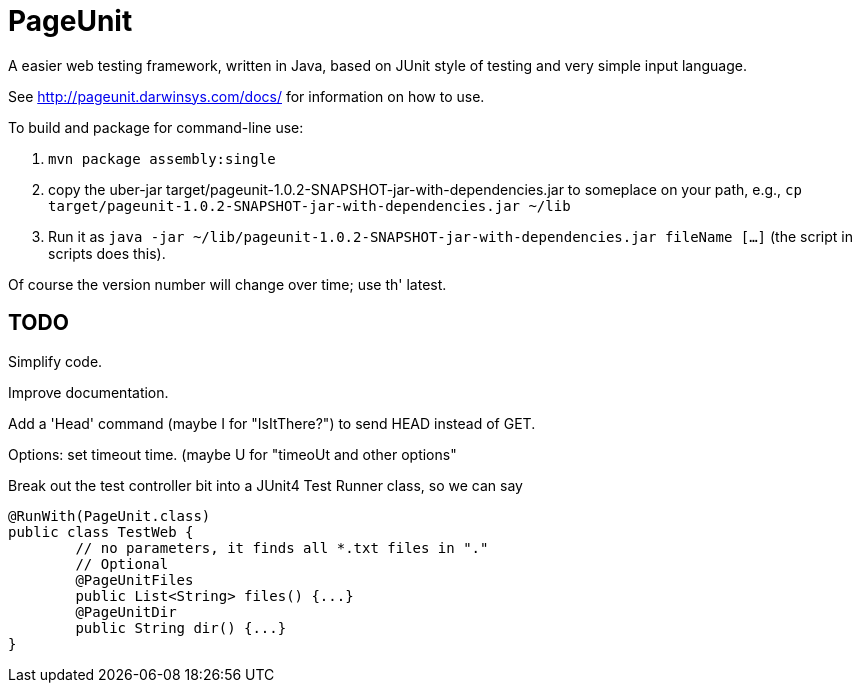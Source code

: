 = PageUnit

A easier web testing framework, written in Java, based on JUnit style of testing
and very simple input language.

See http://pageunit.darwinsys.com/docs/ for information on how to use.

To build and package for command-line use:

. `mvn package assembly:single` 
. copy the uber-jar target/pageunit-1.0.2-SNAPSHOT-jar-with-dependencies.jar to someplace on your path, e.g.,
`cp target/pageunit-1.0.2-SNAPSHOT-jar-with-dependencies.jar ~/lib`
. Run it as `java -jar ~/lib/pageunit-1.0.2-SNAPSHOT-jar-with-dependencies.jar fileName [...]`
(the script in scripts does this).

Of course the version number will change over time; use th' latest.

== TODO

Simplify code.

Improve documentation.

Add a 'Head' command (maybe I for "IsItThere?") to send HEAD instead of GET.

Options: set timeout time. (maybe U for "timeoUt and other options"

Break out the test controller bit into a JUnit4 Test Runner class, so we can say

	@RunWith(PageUnit.class)
	public class TestWeb {
		// no parameters, it finds all *.txt files in "."
		// Optional
		@PageUnitFiles
		public List<String> files() {...}
		@PageUnitDir
		public String dir() {...}
	}
